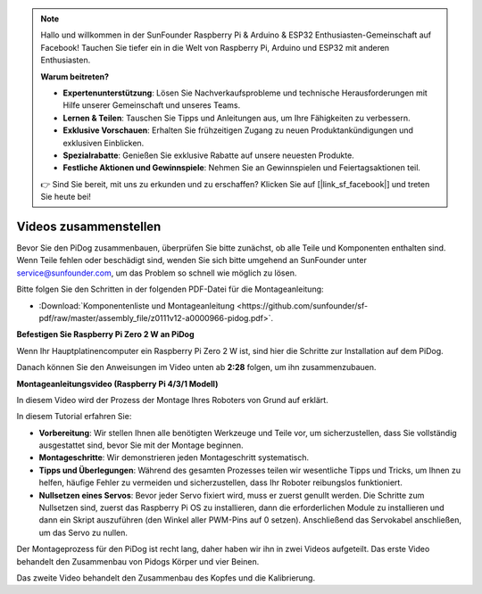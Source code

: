 .. note::

    Hallo und willkommen in der SunFounder Raspberry Pi & Arduino & ESP32 Enthusiasten-Gemeinschaft auf Facebook! Tauchen Sie tiefer ein in die Welt von Raspberry Pi, Arduino und ESP32 mit anderen Enthusiasten.

    **Warum beitreten?**

    - **Expertenunterstützung**: Lösen Sie Nachverkaufsprobleme und technische Herausforderungen mit Hilfe unserer Gemeinschaft und unseres Teams.
    - **Lernen & Teilen**: Tauschen Sie Tipps und Anleitungen aus, um Ihre Fähigkeiten zu verbessern.
    - **Exklusive Vorschauen**: Erhalten Sie frühzeitigen Zugang zu neuen Produktankündigungen und exklusiven Einblicken.
    - **Spezialrabatte**: Genießen Sie exklusive Rabatte auf unsere neuesten Produkte.
    - **Festliche Aktionen und Gewinnspiele**: Nehmen Sie an Gewinnspielen und Feiertagsaktionen teil.

    👉 Sind Sie bereit, mit uns zu erkunden und zu erschaffen? Klicken Sie auf [|link_sf_facebook|] und treten Sie heute bei!


Videos zusammenstellen
==============================================

Bevor Sie den PiDog zusammenbauen, überprüfen Sie bitte zunächst, ob alle Teile und Komponenten enthalten sind. Wenn Teile fehlen oder beschädigt sind, wenden Sie sich bitte umgehend an SunFounder unter service@sunfounder.com, um das Problem so schnell wie möglich zu lösen.

Bitte folgen Sie den Schritten in der folgenden PDF-Datei für die Montageanleitung:

* :Download:`Komponentenliste und Montageanleitung <https://github.com/sunfounder/sf-pdf/raw/master/assembly_file/z0111v12-a0000966-pidog.pdf>`.

**Befestigen Sie Raspberry Pi Zero 2 W an PiDog**

Wenn Ihr Hauptplatinencomputer ein Raspberry Pi Zero 2 W ist, sind hier die Schritte zur Installation auf dem PiDog.

.. raw:: html

    <iframe width="700" height="500" src="https://www.youtube.com/embed/Zfv-8O_Sq9s?si=ZT_6cy9uvupJ0Y_d" title="YouTube Video Player" frameborder="0" allow="accelerometer; autoplay; clipboard-write; encrypted-media; gyroscope; picture-in-picture; web-share" allowfullscreen></iframe>

Danach können Sie den Anweisungen im Video unten ab **2:28** folgen, um ihn zusammenzubauen.


**Montageanleitungsvideo (Raspberry Pi 4/3/1 Modell)**

In diesem Video wird der Prozess der Montage Ihres Roboters von Grund auf erklärt.

In diesem Tutorial erfahren Sie:

* **Vorbereitung**: Wir stellen Ihnen alle benötigten Werkzeuge und Teile vor, um sicherzustellen, dass Sie vollständig ausgestattet sind, bevor Sie mit der Montage beginnen.

* **Montageschritte**: Wir demonstrieren jeden Montageschritt systematisch.

* **Tipps und Überlegungen**: Während des gesamten Prozesses teilen wir wesentliche Tipps und Tricks, um Ihnen zu helfen, häufige Fehler zu vermeiden und sicherzustellen, dass Ihr Roboter reibungslos funktioniert.

* **Nullsetzen eines Servos**: Bevor jeder Servo fixiert wird, muss er zuerst genullt werden. Die Schritte zum Nullsetzen sind, zuerst das Raspberry Pi OS zu installieren, dann die erforderlichen Module zu installieren und dann ein Skript auszuführen (den Winkel aller PWM-Pins auf 0 setzen). Anschließend das Servokabel anschließen, um das Servo zu nullen.


Der Montageprozess für den PiDog ist recht lang, daher haben wir ihn in zwei Videos aufgeteilt. Das erste Video behandelt den Zusammenbau von Pidogs Körper und vier Beinen.

.. raw:: html

    <iframe width="700" height="500" src="https://www.youtube.com/embed/Gskge1fDR30?si=FTFTjqg1kayH42Od" title="YouTube Video Player" frameborder="0" allow="accelerometer; autoplay; clipboard-write; encrypted-media; gyroscope; picture-in-picture; web-share" allowfullscreen></iframe>

Das zweite Video behandelt den Zusammenbau des Kopfes und die Kalibrierung.

.. raw:: html

    <iframe width="700" height="500" src="https://www.youtube.com/embed/witCWeoHTdk?si=AX3WbFDdah-NfETq" title="YouTube Video Player" frameborder="0" allow="accelerometer; autoplay; clipboard-write; encrypted-media; gyroscope; picture-in-picture; web-share" allowfullscreen></iframe>

